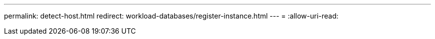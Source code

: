 ---
permalink: detect-host.html 
redirect: workload-databases/register-instance.html 
---
= 
:allow-uri-read: 


